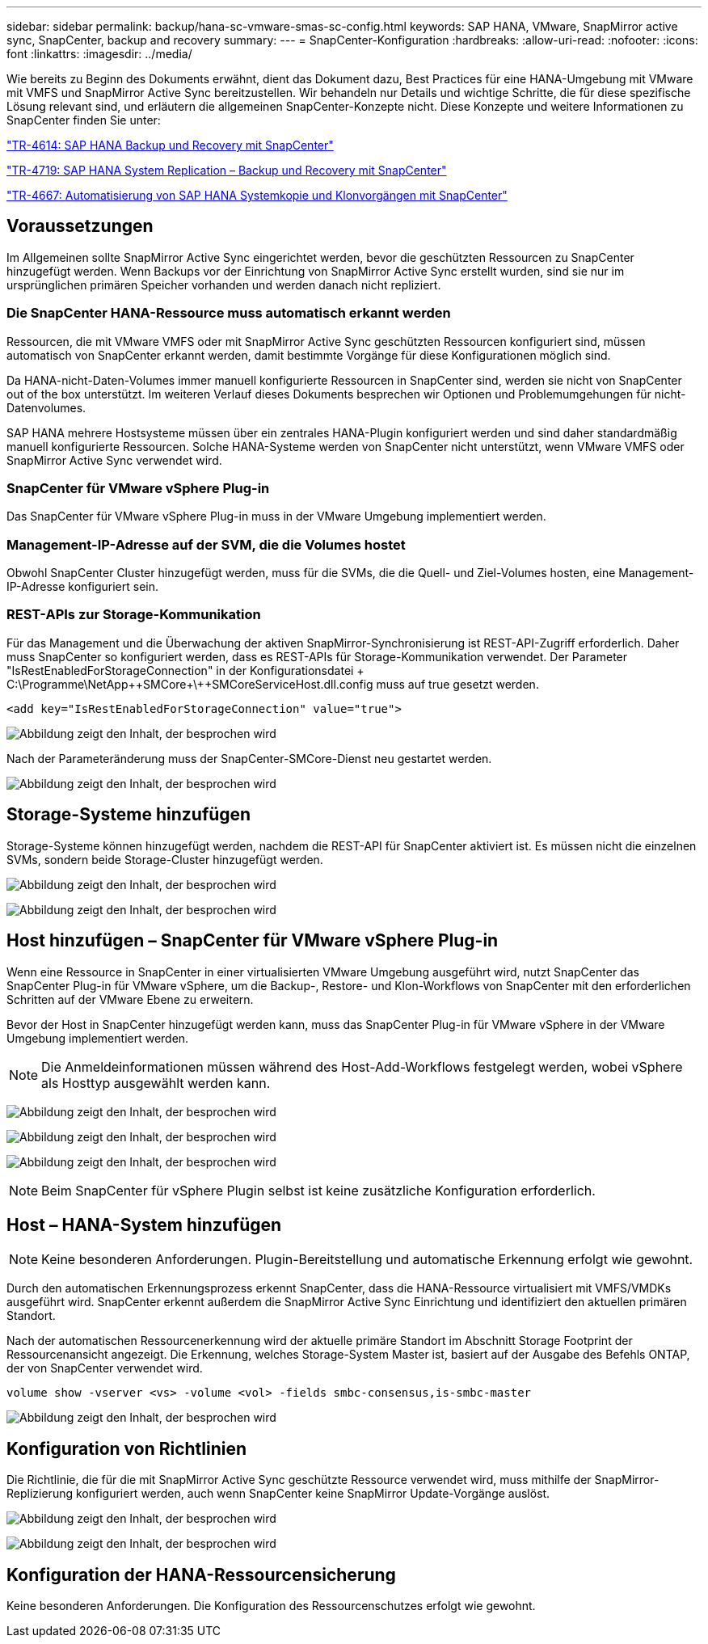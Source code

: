 ---
sidebar: sidebar 
permalink: backup/hana-sc-vmware-smas-sc-config.html 
keywords: SAP HANA, VMware, SnapMirror active sync, SnapCenter, backup and recovery 
summary:  
---
= SnapCenter-Konfiguration
:hardbreaks:
:allow-uri-read: 
:nofooter: 
:icons: font
:linkattrs: 
:imagesdir: ../media/


[role="lead"]
Wie bereits zu Beginn des Dokuments erwähnt, dient das Dokument dazu, Best Practices für eine HANA-Umgebung mit VMware mit VMFS und SnapMirror Active Sync bereitzustellen. Wir behandeln nur Details und wichtige Schritte, die für diese spezifische Lösung relevant sind, und erläutern die allgemeinen SnapCenter-Konzepte nicht. Diese Konzepte und weitere Informationen zu SnapCenter finden Sie unter:

https://docs.netapp.com/us-en/netapp-solutions-sap/backup/saphana-br-scs-overview.html["TR-4614: SAP HANA Backup und Recovery mit SnapCenter"]

https://docs.netapp.com/us-en/netapp-solutions-sap/backup/saphana-sr-scs-sap-hana-system-replication-overview.html["TR-4719: SAP HANA System Replication – Backup und Recovery mit SnapCenter"]

https://docs.netapp.com/us-en/netapp-solutions-sap/lifecycle/sc-copy-clone-introduction.html["TR-4667: Automatisierung von SAP HANA Systemkopie und Klonvorgängen mit SnapCenter"]



== Voraussetzungen

Im Allgemeinen sollte SnapMirror Active Sync eingerichtet werden, bevor die geschützten Ressourcen zu SnapCenter hinzugefügt werden. Wenn Backups vor der Einrichtung von SnapMirror Active Sync erstellt wurden, sind sie nur im ursprünglichen primären Speicher vorhanden und werden danach nicht repliziert.



=== Die SnapCenter HANA-Ressource muss automatisch erkannt werden

Ressourcen, die mit VMware VMFS oder mit SnapMirror Active Sync geschützten Ressourcen konfiguriert sind, müssen automatisch von SnapCenter erkannt werden, damit bestimmte Vorgänge für diese Konfigurationen möglich sind.

Da HANA-nicht-Daten-Volumes immer manuell konfigurierte Ressourcen in SnapCenter sind, werden sie nicht von SnapCenter out of the box unterstützt. Im weiteren Verlauf dieses Dokuments besprechen wir Optionen und Problemumgehungen für nicht-Datenvolumes.

SAP HANA mehrere Hostsysteme müssen über ein zentrales HANA-Plugin konfiguriert werden und sind daher standardmäßig manuell konfigurierte Ressourcen. Solche HANA-Systeme werden von SnapCenter nicht unterstützt, wenn VMware VMFS oder SnapMirror Active Sync verwendet wird.



=== SnapCenter für VMware vSphere Plug-in

Das SnapCenter für VMware vSphere Plug-in muss in der VMware Umgebung implementiert werden.



=== Management-IP-Adresse auf der SVM, die die Volumes hostet

Obwohl SnapCenter Cluster hinzugefügt werden, muss für die SVMs, die die Quell- und Ziel-Volumes hosten, eine Management-IP-Adresse konfiguriert sein.



=== REST-APIs zur Storage-Kommunikation

Für das Management und die Überwachung der aktiven SnapMirror-Synchronisierung ist REST-API-Zugriff erforderlich. Daher muss SnapCenter so konfiguriert werden, dass es REST-APIs für Storage-Kommunikation verwendet. Der Parameter "IsRestEnabledForStorageConnection" in der Konfigurationsdatei + C:++\++Programme++\++NetApp+\++SMCore++\++SMCoreServiceHost.dll.config muss auf true gesetzt werden.

....
<add key="IsRestEnabledForStorageConnection" value="true">
....
image:sc-saphana-vmware-smas-image21.png["Abbildung zeigt den Inhalt, der besprochen wird"]

Nach der Parameteränderung muss der SnapCenter-SMCore-Dienst neu gestartet werden.

image:sc-saphana-vmware-smas-image22.png["Abbildung zeigt den Inhalt, der besprochen wird"]



== Storage-Systeme hinzufügen

Storage-Systeme können hinzugefügt werden, nachdem die REST-API für SnapCenter aktiviert ist. Es müssen nicht die einzelnen SVMs, sondern beide Storage-Cluster hinzugefügt werden.

image:sc-saphana-vmware-smas-image23.png["Abbildung zeigt den Inhalt, der besprochen wird"]

image:sc-saphana-vmware-smas-image24.png["Abbildung zeigt den Inhalt, der besprochen wird"]



== Host hinzufügen – SnapCenter für VMware vSphere Plug-in

Wenn eine Ressource in SnapCenter in einer virtualisierten VMware Umgebung ausgeführt wird, nutzt SnapCenter das SnapCenter Plug-in für VMware vSphere, um die Backup-, Restore- und Klon-Workflows von SnapCenter mit den erforderlichen Schritten auf der VMware Ebene zu erweitern.

Bevor der Host in SnapCenter hinzugefügt werden kann, muss das SnapCenter Plug-in für VMware vSphere in der VMware Umgebung implementiert werden.


NOTE: Die Anmeldeinformationen müssen während des Host-Add-Workflows festgelegt werden, wobei vSphere als Hosttyp ausgewählt werden kann.

image:sc-saphana-vmware-smas-image25.png["Abbildung zeigt den Inhalt, der besprochen wird"]

image:sc-saphana-vmware-smas-image26.png["Abbildung zeigt den Inhalt, der besprochen wird"]

image:sc-saphana-vmware-smas-image27.png["Abbildung zeigt den Inhalt, der besprochen wird"]


NOTE: Beim SnapCenter für vSphere Plugin selbst ist keine zusätzliche Konfiguration erforderlich.



== Host – HANA-System hinzufügen


NOTE: Keine besonderen Anforderungen. Plugin-Bereitstellung und automatische Erkennung erfolgt wie gewohnt.

Durch den automatischen Erkennungsprozess erkennt SnapCenter, dass die HANA-Ressource virtualisiert mit VMFS/VMDKs ausgeführt wird. SnapCenter erkennt außerdem die SnapMirror Active Sync Einrichtung und identifiziert den aktuellen primären Standort.

Nach der automatischen Ressourcenerkennung wird der aktuelle primäre Standort im Abschnitt Storage Footprint der Ressourcenansicht angezeigt. Die Erkennung, welches Storage-System Master ist, basiert auf der Ausgabe des Befehls ONTAP, der von SnapCenter verwendet wird.

....
volume show -vserver <vs> -volume <vol> -fields smbc-consensus,is-smbc-master
....
image:sc-saphana-vmware-smas-image28.png["Abbildung zeigt den Inhalt, der besprochen wird"]



== Konfiguration von Richtlinien

Die Richtlinie, die für die mit SnapMirror Active Sync geschützte Ressource verwendet wird, muss mithilfe der SnapMirror-Replizierung konfiguriert werden, auch wenn SnapCenter keine SnapMirror Update-Vorgänge auslöst.

image:sc-saphana-vmware-smas-image29.png["Abbildung zeigt den Inhalt, der besprochen wird"]

image:sc-saphana-vmware-smas-image30.png["Abbildung zeigt den Inhalt, der besprochen wird"]



== Konfiguration der HANA-Ressourcensicherung

Keine besonderen Anforderungen. Die Konfiguration des Ressourcenschutzes erfolgt wie gewohnt.
